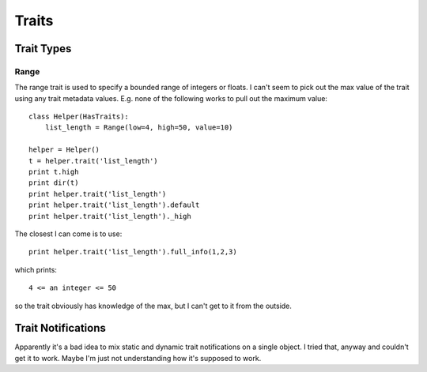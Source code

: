======
Traits
======


Trait Types
===========

Range
-----

The range trait is used to specify a bounded range of integers or floats.  I
can't seem to pick out the max value of the trait using any trait metadata
values.  E.g.  none of the following works to pull out the maximum value::

    class Helper(HasTraits):
        list_length = Range(low=4, high=50, value=10)
        
    helper = Helper()
    t = helper.trait('list_length')
    print t.high
    print dir(t)
    print helper.trait('list_length')
    print helper.trait('list_length').default
    print helper.trait('list_length')._high

The closest I can come is to use::

    print helper.trait('list_length').full_info(1,2,3)

which prints::

   4 <= an integer <= 50

so the trait obviously has knowledge of the max, but I can't get to it from
the outside.

Trait Notifications
===================

Apparently it's a bad idea to mix static and dynamic trait notifications on a
single object.  I tried that, anyway and couldn't get it to work.  Maybe I'm
just not understanding how it's supposed to work.

